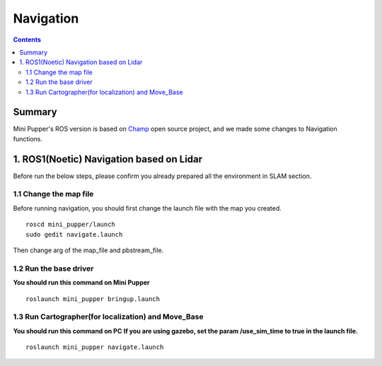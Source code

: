 ==============================
Navigation
==============================

.. contents::
  :depth: 2

Summary
-----------------

.. raw:: html

    <div style="position: relative; height: 0; overflow: hidden; max-width: 100%; height: auto;">
        <iframe width="560" height="315" src="https://www.youtube.com/embed/jb2yxs2YUsI?mute=1" frameborder="0" allow="accelerometer; autoplay; encrypted-media; gyroscope; picture-in-picture" allowfullscreen></iframe>
    </div>

Mini Pupper's ROS version is based on `Champ <https://github.com/chvmp/champ>`_  open source project, and we made some changes to Navigation functions.


1. ROS1(Noetic) Navigation based on Lidar
------------
Before run the below steps, please confirm you already prepared all the environment in SLAM section.

1.1 Change the map file
^^^^^^
Before running navigation, you should first change the launch file with the map you created. 
::

	roscd mini_pupper/launch
	sudo gedit navigate.launch


Then change arg of the map_file and pbstream_file.

.. image:: _static/Navigation01.png
    :align: center 


1.2 Run the base driver
^^^^^^
**You should run this command on Mini Pupper**
::

	roslaunch mini_pupper bringup.launch

1.3 Run Cartographer(for localization) and Move_Base
^^^^^^
**You should run this command on PC**
**If you are using gazebo, set the param /use_sim_time to true in the launch file.**
::

	roslaunch mini_pupper navigate.launch